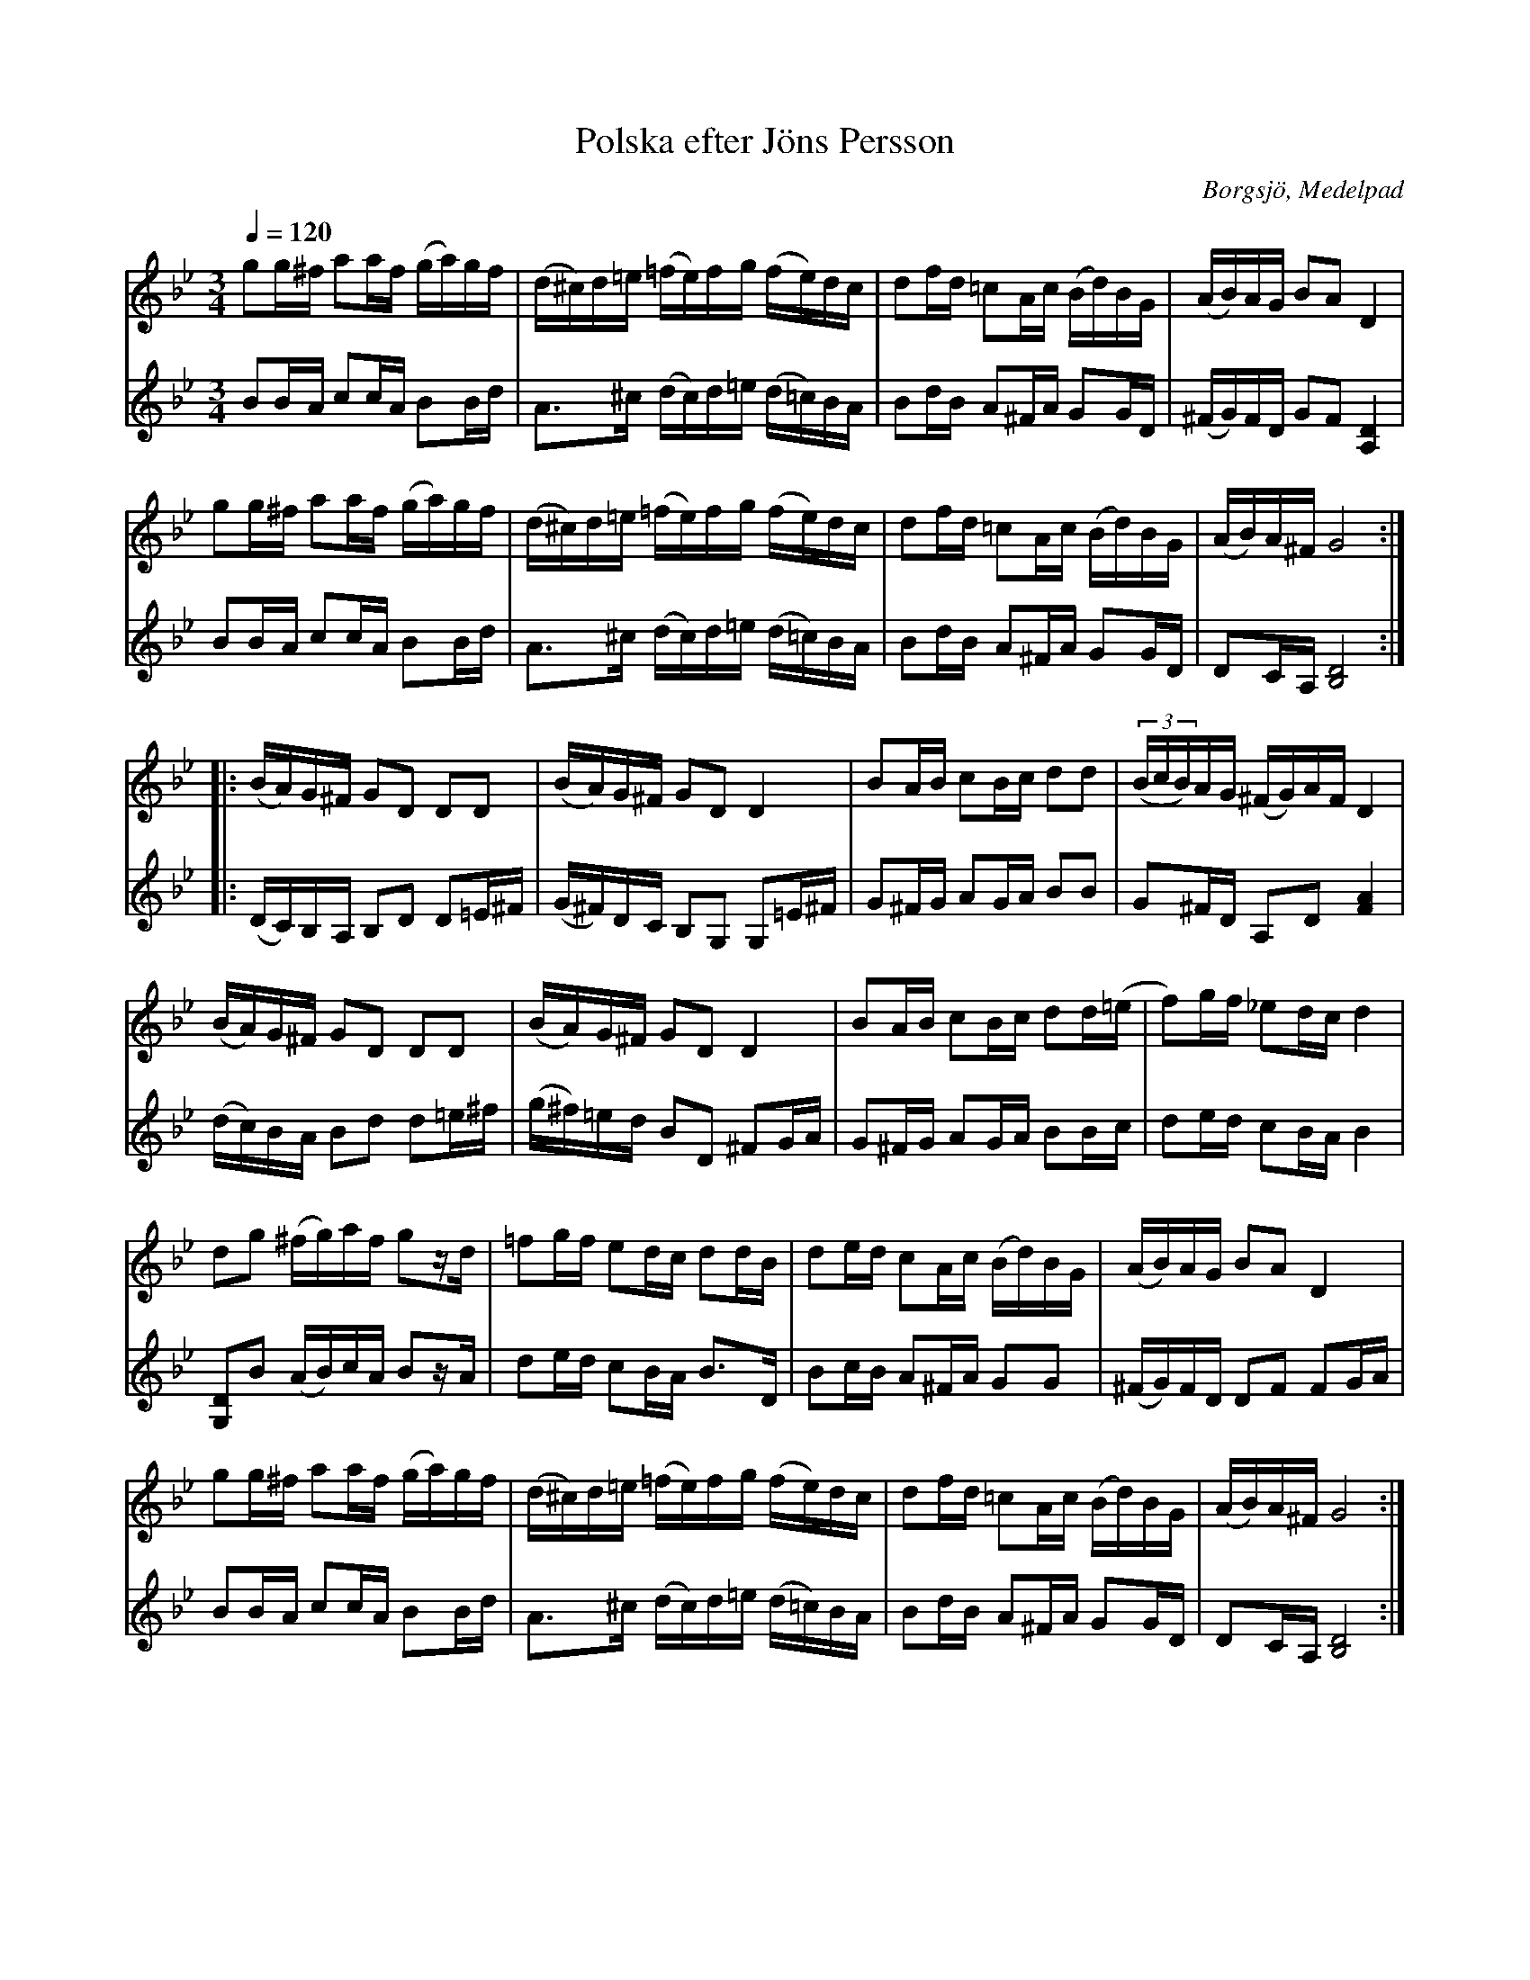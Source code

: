 %%abc-charset utf-8

X:99
T:Polska efter Jöns Persson
R:Polska
Z:Lennart Sohlman
O:Borgsjö, Medelpad
B:Svenska Låtar Medelpad, nr 99
S:efter Jöns Persson
N:OBS! Jöns Persson, Borgsjö i Medelpad; inte skåningen med samma namn!
N:Förslag till andrastämma: LS
N:(Se också +.)
M:3/4
L:1/16
Q:1/4=120
K:Gm
V:1
g2g^f a2af (ga)gf|(d^c)d=e (=fe)fg (fe)dc|d2fd =c2Ac (Bd)BG|(AB)AG B2A2 D4|!
g2g^f a2af (ga)gf|(d^c)d=e (=fe)fg (fe)dc|d2fd =c2Ac (Bd)BG|(AB)A^F G8::!
(BA)G^F G2D2 D2D2|(BA)G^F G2D2 D4|B2AB c2Bc d2d2|((3BcB)AG (^FG)AF D4|!
(BA)G^F G2D2 D2D2|(BA)G^F G2D2 D4|B2AB c2Bc d2d(=e|f2)gf _e2dc d4|!
d2g2 (^fg)af g2zd|=f2gf e2dc d2dB|d2ed c2Ac (Bd)BG|(AB)AG B2A2 D4|!
g2g^f a2af (ga)gf|(d^c)d=e (=fe)fg (fe)dc|d2fd =c2Ac (Bd)BG|(AB)A^F G8:|]
V:2
B2BA c2cA B2Bd|A3^c (dc)d=e (d=c)BA|B2dB A2^FA G2GD|(^FG)FD G2F2 [A,4D4]|!
B2BA c2cA B2Bd|A3^c (dc)d=e (d=c)BA|B2dB A2^FA G2GD|D2CA, [B,8D8]::!
(DC)B,A, B,2D2 D2=E^F|(G^F)DC B,2G,2 G,2=E^F|G2^FG A2GA B2B2|G2^FD A,2D2 [F4A4]|!
(dc)BA B2d2 d2=e^f|(g^f)=ed B2D2 ^F2GA|G2^FG A2GA B2Bc|d2ed c2BA B4|!
[G,2D2]B2 (AB)cA B2zA|d2ed c2BA B3D|B2cB A2^FA G2G2|(^FG)FD D2F2 F2GA|!
B2BA c2cA B2Bd|A3^c (dc)d=e (d=c)BA|B2dB A2^FA G2GD|D2CA, [B,8D8]:|]


